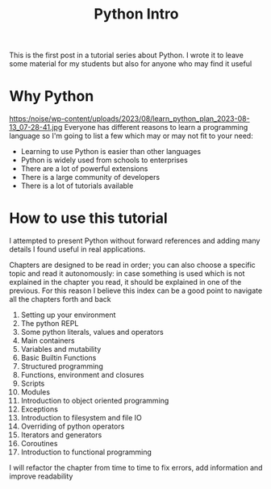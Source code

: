 #+OPTIONS: toc:nil num:nil todo:nil pri:nil tags:nil ^:nil
#+CATEGORY: Language learning
#+TAGS: Python
#+DESCRIPTION: how are values created in the source code of python, how to create basic expressions and use basic containers
#+title: Python Intro
This is the first post in a tutorial series about Python. I wrote it to leave
some material for my students but also for anyone who may find it useful
* Why Python
https:/noise/wp-content/uploads/2023/08/learn_python_plan_2023-08-13_07-28-41.jpg
Everyone has different reasons to learn a programming language so I'm going
to list a few which may or may not fit to your need:
- Learning to use Python is easier than other languages
- Python is widely used from schools to enterprises
- There are a lot of powerful extensions
- There is a large community of developers
- There is a lot of tutorials available

* How to use this tutorial
I attempted to present Python without forward references and adding many details
I found useful in real applications.

Chapters are designed to be read in order; you can also choose a specific topic
and read it autonomously: in case something is used which is not explained in
the chapter you read, it should be explained in one of the previous. For this
reason I believe this index can be a good point to navigate all the chapters
forth and back

1. Setting up your environment
2. The python REPL
3. Some python literals, values and operators
4. Main containers
5. Variables and mutability
6. Basic Builtin Functions
7. Structured programming
8. Functions, environment and closures
9. Scripts
10. Modules
11. Introduction to object oriented programming
12. Exceptions
13. Introduction to filesystem and file IO
14. Overriding of python operators
15. Iterators and generators
16. Coroutines
17. Introduction to functional programming

I will refactor the chapter from time to time to fix errors, add information and
improve readability
